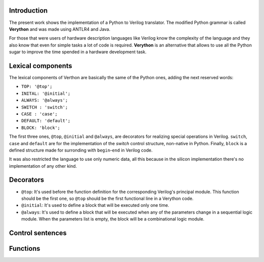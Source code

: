 Introduction
============
The present work shows the implementation of a Python to Verilog translator. The modified Python grammar is called **Verython** and was made using ANTLR4 and Java.

For those that were users of hardware description languages like Verilog know the complexity of the language and they also know that even for simple tasks a lot of code is required. **Verython** is an alternative that allows to use all the Python sugar to improve the time spended in a hardware development task.

Lexical components
==================

The lexical components of Verthon are basically the same of the Python ones, adding the next reserved words:

- ``TOP: '@top';``
- ``INITAL: '@initial';``
- ``ALWAYS: '@always';``
- ``SWITCH : 'switch';``
- ``CASE : 'case';``
- ``DEFAULT: 'default';``
- ``BLOCK: 'block';``

The first three ones, ``@top``, ``@initial`` and ``@always``, are decorators for realizing special operations in Verilog. ``switch``, ``case`` and ``default`` are for the implementation of the *switch* control structure, non-native in Python. Finally, ``block`` is a defined structure made for surronding with ``begin``-``end`` in Verilog code.

It was also restricted the language to use only numeric data, all this because in the silicon implementation there's no implementation of any other kind.

Decorators
==========

- ``@top``: It's used before the function definition for the corresponding Verilog's principal module. This function should be the first one, so ``@top`` should be the first functional line in a Verython code.
- ``@initial``: It's used to define a block that will be executed only one time.
- ``@always``: It's used to define a block that will be executed when any of the parameters change in a sequential logic module. When the parameters list is empty, the block will be a combinational logic module.

Control sentences
=================

Functions
=========
